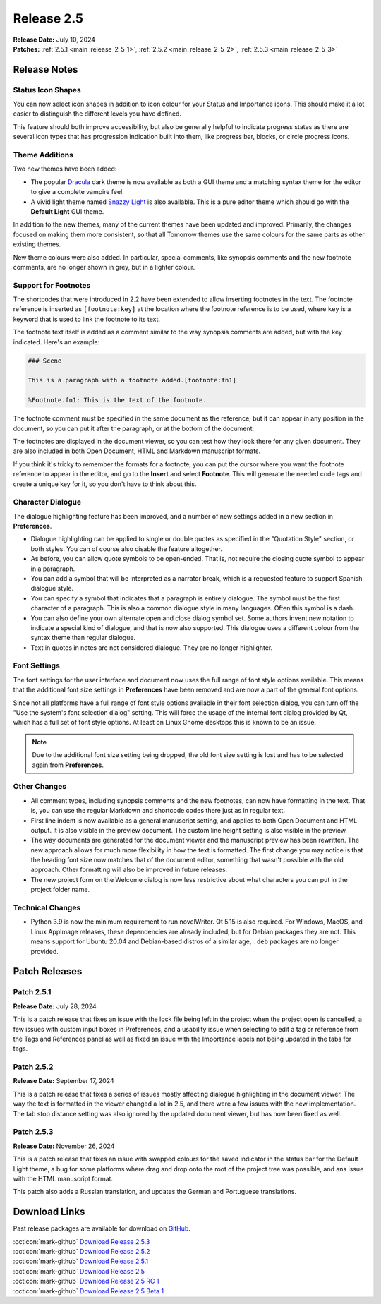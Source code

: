.. _main_release_2_5:

***********
Release 2.5
***********

| **Release Date:** July 10, 2024
| **Patches:** :ref:`2.5.1 <main_release_2_5_1>`, :ref:`2.5.2 <main_release_2_5_2>`, :ref:`2.5.3 <main_release_2_5_3>`


Release Notes
=============

Status Icon Shapes
------------------

.. image:: images/2_5_status_shapes.png
   :width: 40%
   :align: right

You can now select icon shapes in addition to icon colour for your Status and Importance icons. This should make it a lot easier to
distinguish the different levels you have defined.

This feature should both improve accessibility, but also be generally helpful to indicate progress states as there are several icon
types that has progression indication built into them, like progress bar, blocks, or circle progress icons.


Theme Additions
---------------

Two new themes have been added:

* The popular `Dracula <https://draculatheme.com/>`__ dark theme is now available as both a GUI theme and a matching syntax theme
  for the editor to give a complete vampire feel.
* A vivid light theme named `Snazzy Light <https://github.com/loilo/vscode-snazzy-light>`__ is also available. This is a pure editor
  theme which should go with the **Default Light** GUI theme.

In addition to the new themes, many of the current themes have been updated and improved. Primarily, the changes focused on making
them more consistent, so that all Tomorrow themes use the same colours for the same parts as other existing themes.

New theme colours were also added. In particular, special comments, like synopsis comments and the new footnote comments, are no
longer shown in grey, but in a lighter colour.


Support for Footnotes
---------------------

The shortcodes that were introduced in 2.2 have been extended to allow inserting footnotes in the text. The footnote reference is
inserted as ``[footnote:key]`` at the location where the footnote reference is to be used, where ``key`` is a keyword that is used
to link the footnote to its text.

The footnote text itself is added as a comment similar to the way synopsis comments are added, but with the key indicated. Here's an
example:

.. code-block:: md

   ### Scene

   This is a paragraph with a footnote added.[footnote:fn1]

   %Footnote.fn1: This is the text of the footnote.

The footnote comment must be specified in the same document as the reference, but it can appear in any position in the document, so
you can put it after the paragraph, or at the bottom of the document.

The footnotes are displayed in the document viewer, so you can test how they look there for any given document. They are also
included in both Open Document, HTML and Markdown manuscript formats.

If you think it's tricky to remember the formats for a footnote, you can put the cursor where you want the footnote reference to
appear in the editor, and go to the **Insert** and select **Footnote**. This will generate the needed code tags and create a unique
key for it, so you don't have to think about this.


Character Dialogue
------------------

.. image:: images/2_5_dialogue_settings.png
   :width: 60%
   :align: right

The dialogue highlighting feature has been improved, and a number of new settings added in a new section in **Preferences**.

* Dialogue highlighting can be applied to single or double quotes as specified in the "Quotation Style" section, or both styles.
  You can of course also disable the feature altogether.
* As before, you can allow quote symbols to be open-ended. That is, not require the closing quote symbol to appear in a paragraph.
* You can add a symbol that will be interpreted as a narrator break, which is a requested feature to support Spanish dialogue style.
* You can specify a symbol that indicates that a paragraph is entirely dialogue. The symbol must be the first character of a
  paragraph. This is also a common dialogue style in many languages. Often this symbol is a dash.
* You can also define your own alternate open and close dialog symbol set. Some authors invent new notation to indicate a special
  kind of dialogue, and that is now also supported. This dialogue uses a different colour from the syntax theme than regular
  dialogue.
* Text in quotes in notes are not considered dialogue. They are no longer highlighter.


Font Settings
-------------

The font settings for the user interface and document now uses the full range of font style options available. This means that the
additional font size settings in **Preferences** have been removed and are now a part of the general font options.

Since not all platforms have a full range of font style options available in their font selection dialog, you can turn off the
"Use the system's font selection dialog" setting. This will force the usage of the internal font dialog provided by Qt, which has a
full set of font style options. At least on Linux Gnome desktops this is known to be an issue.

.. note::
   Due to the additional font size setting being dropped, the old font size setting is lost and has to be selected again from
   **Preferences**.


Other Changes
-------------

* All comment types, including synopsis comments and the new footnotes, can now have formatting in the text. That is, you can use
  the regular Markdown and shortcode codes there just as in regular text.
* First line indent is now available as a general manuscript setting, and applies to both Open Document and HTML output. It is also
  visible in the preview document. The custom line height setting is also visible in the preview.
* The way documents are generated for the document viewer and the manuscript preview has been rewritten. The new approach allows for
  much more flexibility in how the text is formatted. The first change you may notice is that the heading font size now matches that
  of the document editor, something that wasn't possible with the old approach. Other formatting will also be improved in future
  releases.
* The new project form on the Welcome dialog is now less restrictive about what characters you can put in the project folder name.


Technical Changes
-----------------

* Python 3.9 is now the minimum requirement to run novelWriter. Qt 5.15 is also required. For Windows, MacOS, and Linux AppImage
  releases, these dependencies are already included, but for Debian packages they are not. This means support for Ubuntu 20.04 and
  Debian-based distros of a similar age, ``.deb`` packages are no longer provided.


Patch Releases
==============

.. _main_release_2_5_1:

Patch 2.5.1
-----------

**Release Date:** July 28, 2024

This is a patch release that fixes an issue with the lock file being left in the project when the project open is cancelled, a few
issues with custom input boxes in Preferences, and a usability issue when selecting to edit a tag or reference from the Tags and
References panel as well as fixed an issue with the Importance labels not being updated in the tabs for tags.


.. _main_release_2_5_2:

Patch 2.5.2
-----------

**Release Date:** September 17, 2024

This is a patch release that fixes a series of issues mostly affecting dialogue highlighting in the document viewer. The way the
text is formatted in the viewer changed a lot in 2.5, and there were a few issues with the new implementation. The tab stop distance
setting was also ignored by the updated document viewer, but has now been fixed as well.


.. _main_release_2_5_3:

Patch 2.5.3
-----------

**Release Date:** November 26, 2024

This is a patch release that fixes an issue with swapped colours for the saved indicator in the status bar for the Default Light
theme, a bug for some platforms where drag and drop onto the root of the project tree was possible, and ans issue with the HTML
manuscript format.

This patch also adds a Russian translation, and updates the German and Portuguese translations.


Download Links
==============

Past release packages are available for download on `GitHub <https://github.com/vkbo/novelWriter/releases>`__.

| :octicon:`mark-github` `Download Release 2.5.3 <https://github.com/vkbo/novelWriter/releases/tag/v2.5.3>`__
| :octicon:`mark-github` `Download Release 2.5.2 <https://github.com/vkbo/novelWriter/releases/tag/v2.5.2>`__
| :octicon:`mark-github` `Download Release 2.5.1 <https://github.com/vkbo/novelWriter/releases/tag/v2.5.1>`__
| :octicon:`mark-github` `Download Release 2.5 <https://github.com/vkbo/novelWriter/releases/tag/v2.5>`__
| :octicon:`mark-github` `Download Release 2.5 RC 1 <https://github.com/vkbo/novelWriter/releases/tag/v2.5rc1>`__
| :octicon:`mark-github` `Download Release 2.5 Beta 1 <https://github.com/vkbo/novelWriter/releases/tag/v2.5b1>`__
